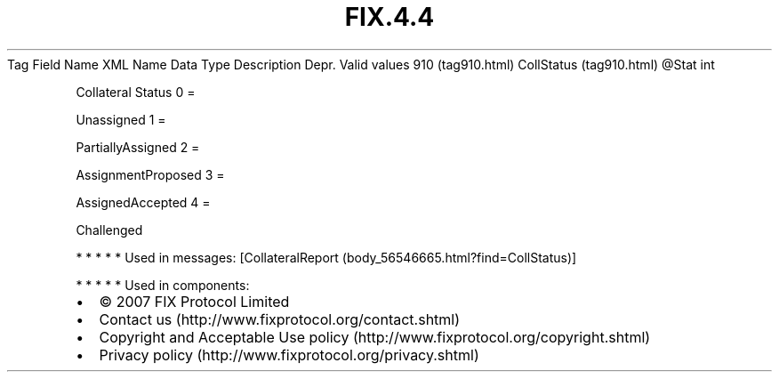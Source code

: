 .TH FIX.4.4 "" "" "Tag #910"
Tag
Field Name
XML Name
Data Type
Description
Depr.
Valid values
910 (tag910.html)
CollStatus (tag910.html)
\@Stat
int
.PP
Collateral Status
0
=
.PP
Unassigned
1
=
.PP
PartiallyAssigned
2
=
.PP
AssignmentProposed
3
=
.PP
AssignedAccepted
4
=
.PP
Challenged
.PP
   *   *   *   *   *
Used in messages:
[CollateralReport (body_56546665.html?find=CollStatus)]
.PP
   *   *   *   *   *
Used in components:

.PD 0
.P
.PD

.PP
.PP
.IP \[bu] 2
© 2007 FIX Protocol Limited
.IP \[bu] 2
Contact us (http://www.fixprotocol.org/contact.shtml)
.IP \[bu] 2
Copyright and Acceptable Use policy (http://www.fixprotocol.org/copyright.shtml)
.IP \[bu] 2
Privacy policy (http://www.fixprotocol.org/privacy.shtml)
